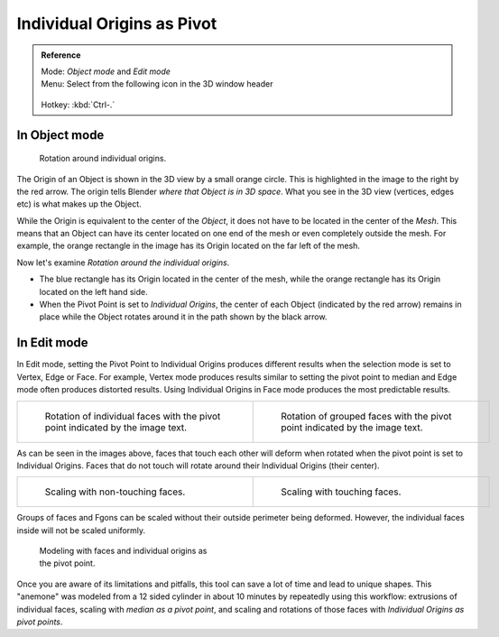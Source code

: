 
Individual Origins as Pivot
***************************

.. admonition:: Reference
   :class: refbox

   | Mode:     *Object mode* and *Edit mode*
   | Menu:     Select from the following icon in the 3D window header

   .. figure:: /images/Icon-library_3D-Window_header-pivot-point.jpg

   | Hotkey:   :kbd:`Ctrl-.`


In Object mode
==============

.. figure:: /images/3D-Interaction_Transform-Control_Pivot-Point_Individual-Origins-rotation-around-center.jpg
   :width: 300px
   :figwidth: 300px

   Rotation around individual origins.


The Origin of an Object is shown in the 3D view by a small orange circle.
This is highlighted in the image to the right by the red arrow.
The origin tells Blender *where that Object is in 3D space*. What you see in the 3D view
(vertices, edges etc) is what makes up the Object.

While the Origin is equivalent to the center of the *Object*,
it does not have to be located in the center of the *Mesh*. This means that an Object can
have its center located on one end of the mesh or even completely outside the mesh.
For example,
the orange rectangle in the image has its Origin located on the far left of the mesh.

Now let's examine *Rotation around the individual origins*.


- The blue rectangle has its Origin located in the center of the mesh,
  while the orange rectangle has its Origin located on the left hand side.
- When the Pivot Point is set to *Individual Origins*,
  the center of each Object (indicated by the red arrow)
  remains in place while the Object rotates around it in the path shown by the black arrow.


In Edit mode
============

In Edit mode, setting the Pivot Point to Individual Origins produces different results when
the selection mode is set to Vertex, Edge or Face. For example, Vertex mode produces results
similar to setting the pivot point to median and Edge mode often produces distorted results.
Using Individual Origins in Face mode produces the most predictable results.


.. list-table::

   * - .. figure:: /images/3D-Interaction_Transform-Control_Pivot-Point_Individual-Origins-rotation-individual-faces.jpg
          :width: 320px
          :figwidth: 320px

          Rotation of individual faces with the pivot point indicated by the image text.

     - .. figure:: /images/3D-Interaction_Transform-Control_Pivot-Point_Individual-Origins-rotation-grouped-faces.jpg
          :width: 320px
          :figwidth: 320px

          Rotation of grouped faces with the pivot point indicated by the image text.


As can be seen in the images above, faces that touch each other will deform when rotated when
the pivot point is set to Individual Origins.
Faces that do not touch will rotate around their Individual Origins (their center).


.. list-table::

   * - .. figure:: /images/3D-Interaction_Transform-Control_Pivot-Point_Individual-Origins-scale-individual-faces.jpg
          :width: 320px
          :figwidth: 320px

          Scaling with non-touching faces.

     - .. figure:: /images/3D-Interaction_Transform-Control_Pivot-Point_Individual-Origins-scale-group-fgon-faces.jpg
          :width: 320px
          :figwidth: 320px

          Scaling with touching faces.


Groups of faces and Fgons can be scaled without their outside perimeter being deformed.
However, the individual faces inside will not be scaled uniformly.


.. figure:: /images/3D-Interaction_Transform-Control_Pivot-Point_Individual-Origins-anemone-example.jpg
   :width: 300px
   :figwidth: 300px

   Modeling with faces and individual origins as the pivot point.


Once you are aware of its limitations and pitfalls,
this tool can save a lot of time and lead to unique shapes. This "anemone" was modeled from a
12 sided cylinder in about 10 minutes by repeatedly using this workflow:
extrusions of individual faces, scaling with *median as a pivot point*,
and scaling and rotations of those faces with *Individual Origins as pivot points*.


